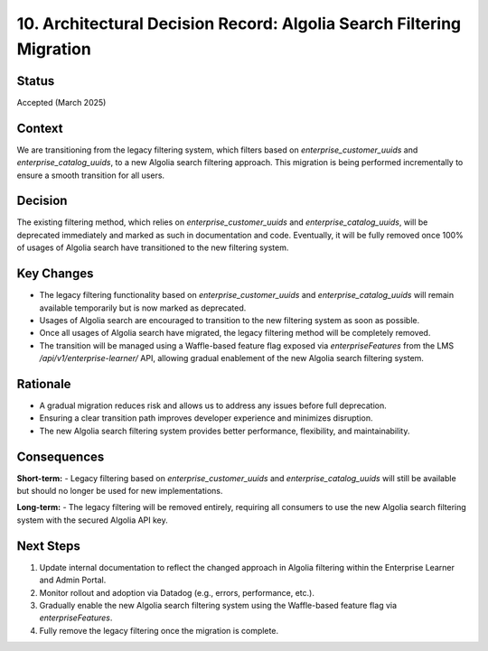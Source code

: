 ========================================================
10. Architectural Decision Record: Algolia Search Filtering Migration
========================================================

Status
------

Accepted (March 2025)

Context
-------
We are transitioning from the legacy filtering system, which filters based on `enterprise_customer_uuids` and `enterprise_catalog_uuids`, to a new Algolia search filtering approach. This migration is being performed incrementally to ensure a smooth transition for all users.

Decision
--------
The existing filtering method, which relies on `enterprise_customer_uuids` and `enterprise_catalog_uuids`, will be deprecated immediately and marked as such in documentation and code. Eventually, it will be fully removed once 100% of usages of Algolia search have transitioned to the new filtering system.

Key Changes
-----------
- The legacy filtering functionality based on `enterprise_customer_uuids` and `enterprise_catalog_uuids` will remain available temporarily but is now marked as deprecated.
- Usages of Algolia search are encouraged to transition to the new filtering system as soon as possible.
- Once all usages of Algolia search have migrated, the legacy filtering method will be completely removed.
- The transition will be managed using a Waffle-based feature flag exposed via `enterpriseFeatures` from the LMS `/api/v1/enterprise-learner/` API, allowing gradual enablement of the new Algolia search filtering system.

Rationale
---------
- A gradual migration reduces risk and allows us to address any issues before full deprecation.
- Ensuring a clear transition path improves developer experience and minimizes disruption.
- The new Algolia search filtering system provides better performance, flexibility, and maintainability.

Consequences
------------
**Short-term:**
- Legacy filtering based on `enterprise_customer_uuids` and `enterprise_catalog_uuids` will still be available but should no longer be used for new implementations.

**Long-term:**
- The legacy filtering will be removed entirely, requiring all consumers to use the new Algolia search filtering system with the secured Algolia API key.

Next Steps
-----------
1. Update internal documentation to reflect the changed approach in Algolia filtering within the Enterprise Learner and Admin Portal.
2. Monitor rollout and adoption via Datadog (e.g., errors, performance, etc.).
3. Gradually enable the new Algolia search filtering system using the Waffle-based feature flag via `enterpriseFeatures`.
4. Fully remove the legacy filtering once the migration is complete.
